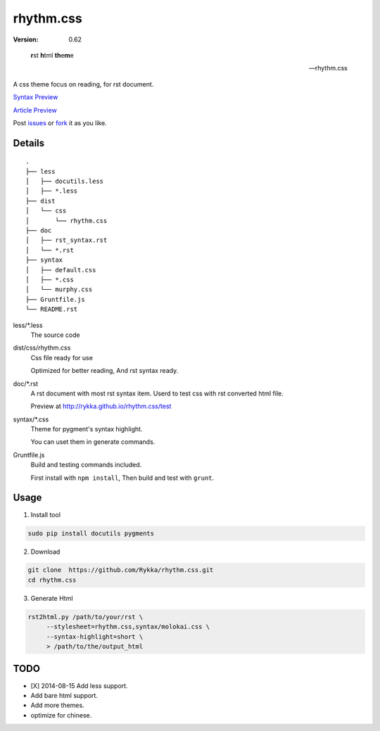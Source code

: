 rhythm.css
==========

:version: 0.62

..

    **r**\st **h**\tml **th**\e\ **\m**\e

    -- rhythm.css

A css theme focus on reading,
for rst document.

`Syntax Preview`__ 

`Article Preview`__

__ http://rykka.github.io/rhythm.css/rst_syntax
__ http://rykka.github.io/rhythm.css/article

Post issues_ or fork_ it as you like.

Details
-------

::
    
    .
    ├── less
    │   ├── docutils.less
    │   ├── *.less
    ├── dist
    │   └── css
    │       └── rhythm.css
    ├── doc
    │   ├── rst_syntax.rst
    │   └── *.rst
    ├── syntax
    │   ├── default.css
    │   ├── *.css
    │   └── murphy.css
    ├── Gruntfile.js
    └── README.rst

less/\*.less
    The source code

dist/css/rhythm.css 
    Css file ready for use
    
    Optimized for better reading, And rst syntax ready.

doc/\*.rst
    A rst document with most rst syntax item.
    Userd to test css with rst converted html file.

    Preview at http://rykka.github.io/rhythm.css/test

syntax/\*.css
    Theme for pygment's syntax highlight. 

    You can uset them in generate commands.

Gruntfile.js
    Build and testing commands included.

    First install with ``npm install``,
    Then build and test with ``grunt``.

Usage
-----

1. Install tool

.. code:: sh

   sudo pip install docutils pygments


2. Download

.. code:: sh

   git clone  https://github.com/Rykka/rhythm.css.git
   cd rhythm.css


3. Generate Html

.. code:: sh

   rst2html.py /path/to/your/rst \
        --stylesheet=rhythm.css,syntax/molokai.css \
        --syntax-highlight=short \
        > /path/to/the/output_html


TODO
----

- [X] 2014-08-15 Add less support.
- Add bare html support.
- Add more themes.
- optimize for chinese.


.. _riv.vim: http://github.com/rykka/riv.vim
.. _issues: https://github.com/Rykka/rhythm.css/issues
.. _fork: https://github.com/Rykka/rhythm.css
